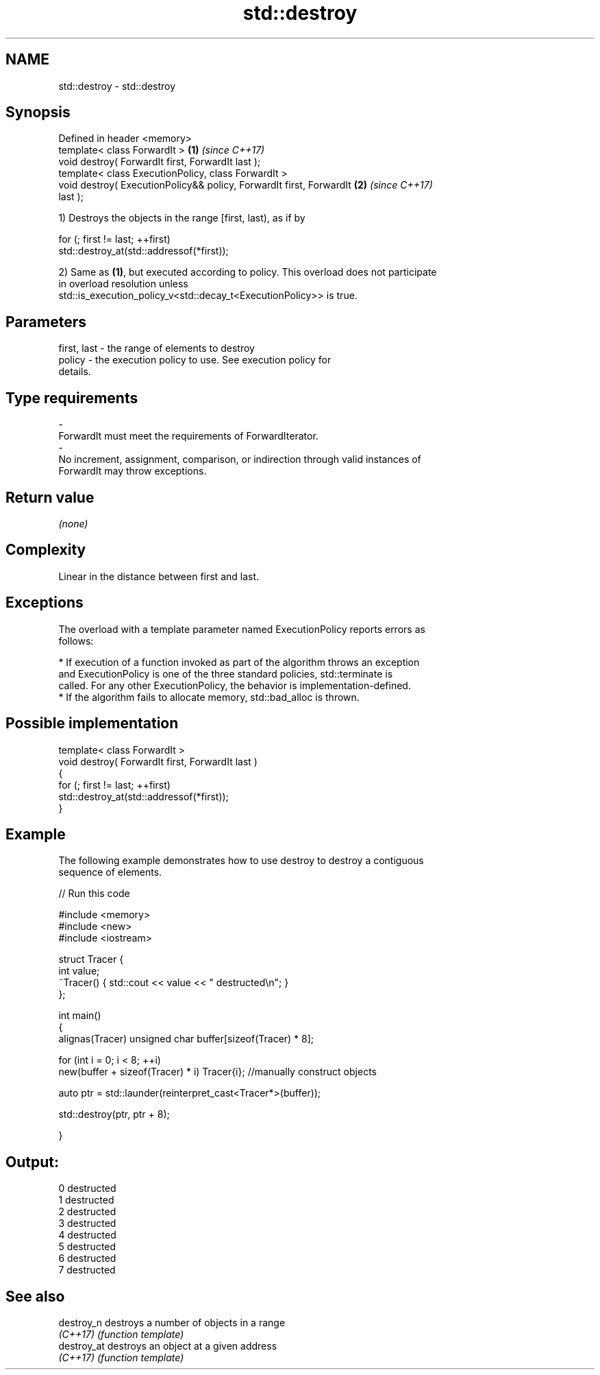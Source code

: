 .TH std::destroy 3 "2019.03.28" "http://cppreference.com" "C++ Standard Libary"
.SH NAME
std::destroy \- std::destroy

.SH Synopsis
   Defined in header <memory>
   template< class ForwardIt >                                        \fB(1)\fP \fI(since C++17)\fP
   void destroy( ForwardIt first, ForwardIt last );
   template< class ExecutionPolicy, class ForwardIt >
   void destroy( ExecutionPolicy&& policy, ForwardIt first, ForwardIt \fB(2)\fP \fI(since C++17)\fP
   last );

   1) Destroys the objects in the range [first, last), as if by

 for (; first != last; ++first)
   std::destroy_at(std::addressof(*first));

   2) Same as \fB(1)\fP, but executed according to policy. This overload does not participate
   in overload resolution unless
   std::is_execution_policy_v<std::decay_t<ExecutionPolicy>> is true.

.SH Parameters

   first, last         -         the range of elements to destroy
   policy              -         the execution policy to use. See execution policy for
                                 details.
.SH Type requirements
   -
   ForwardIt must meet the requirements of ForwardIterator.
   -
   No increment, assignment, comparison, or indirection through valid instances of
   ForwardIt may throw exceptions.

.SH Return value

   \fI(none)\fP

.SH Complexity

   Linear in the distance between first and last.

.SH Exceptions

   The overload with a template parameter named ExecutionPolicy reports errors as
   follows:

     * If execution of a function invoked as part of the algorithm throws an exception
       and ExecutionPolicy is one of the three standard policies, std::terminate is
       called. For any other ExecutionPolicy, the behavior is implementation-defined.
     * If the algorithm fails to allocate memory, std::bad_alloc is thrown.

.SH Possible implementation

   template< class ForwardIt >
   void destroy( ForwardIt first, ForwardIt last )
   {
     for (; first != last; ++first)
       std::destroy_at(std::addressof(*first));
   }

.SH Example

   The following example demonstrates how to use destroy to destroy a contiguous
   sequence of elements.

   
// Run this code

 #include <memory>
 #include <new>
 #include <iostream>
  
 struct Tracer {
     int value;
     ~Tracer() { std::cout << value << " destructed\\n"; }
 };
  
 int main()
 {
     alignas(Tracer) unsigned char buffer[sizeof(Tracer) * 8];
  
     for (int i = 0; i < 8; ++i)
         new(buffer + sizeof(Tracer) * i) Tracer{i}; //manually construct objects
  
     auto ptr = std::launder(reinterpret_cast<Tracer*>(buffer));
  
     std::destroy(ptr, ptr + 8);
  
 }

.SH Output:

 0 destructed
 1 destructed
 2 destructed
 3 destructed
 4 destructed
 5 destructed
 6 destructed
 7 destructed

.SH See also

   destroy_n  destroys a number of objects in a range
   \fI(C++17)\fP    \fI(function template)\fP 
   destroy_at destroys an object at a given address
   \fI(C++17)\fP    \fI(function template)\fP 
